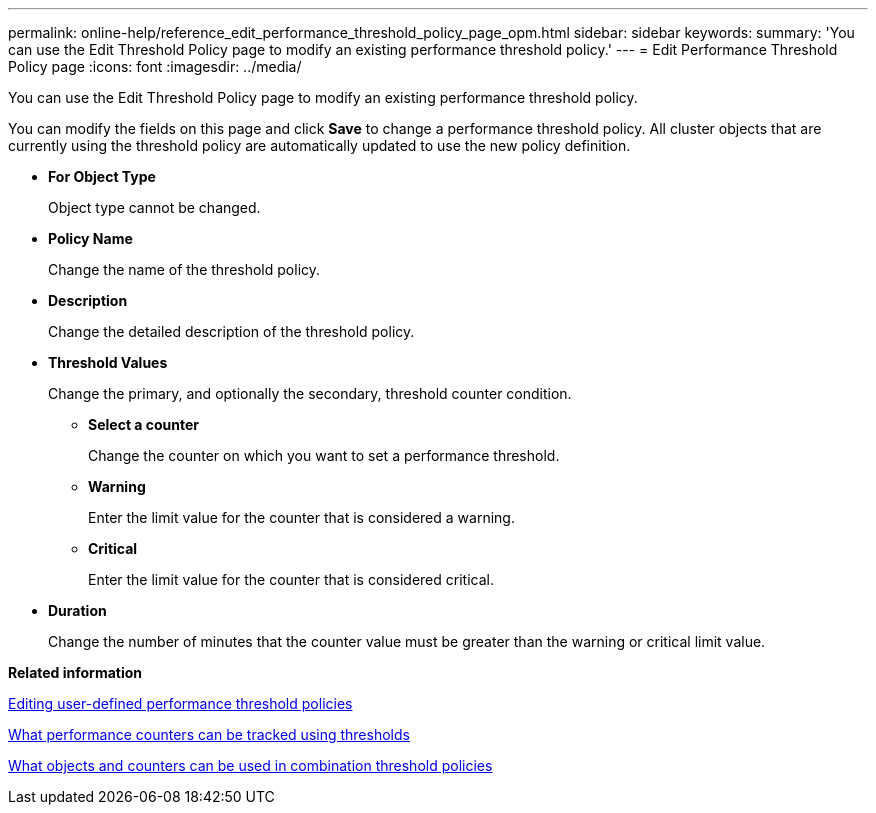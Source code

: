 ---
permalink: online-help/reference_edit_performance_threshold_policy_page_opm.html
sidebar: sidebar
keywords: 
summary: 'You can use the Edit Threshold Policy page to modify an existing performance threshold policy.'
---
= Edit Performance Threshold Policy page
:icons: font
:imagesdir: ../media/

[.lead]
You can use the Edit Threshold Policy page to modify an existing performance threshold policy.

You can modify the fields on this page and click *Save* to change a performance threshold policy. All cluster objects that are currently using the threshold policy are automatically updated to use the new policy definition.

* *For Object Type*
+
Object type cannot be changed.

* *Policy Name*
+
Change the name of the threshold policy.

* *Description*
+
Change the detailed description of the threshold policy.

* *Threshold Values*
+
Change the primary, and optionally the secondary, threshold counter condition.

 ** *Select a counter*
+
Change the counter on which you want to set a performance threshold.

 ** *Warning*
+
Enter the limit value for the counter that is considered a warning.

 ** *Critical*
+
Enter the limit value for the counter that is considered critical.

* *Duration*
+
Change the number of minutes that the counter value must be greater than the warning or critical limit value.

*Related information*

xref:task_editing_user_defined_performance_threshold_policies.adoc[Editing user-defined performance threshold policies]

xref:reference_what_performance_metrics_can_be_monitored_using_thresholds.adoc[What performance counters can be tracked using thresholds]

xref:reference_what_objects_and_metrics_can_be_used_in_combination_threshold_policies.adoc[What objects and counters can be used in combination threshold policies]
